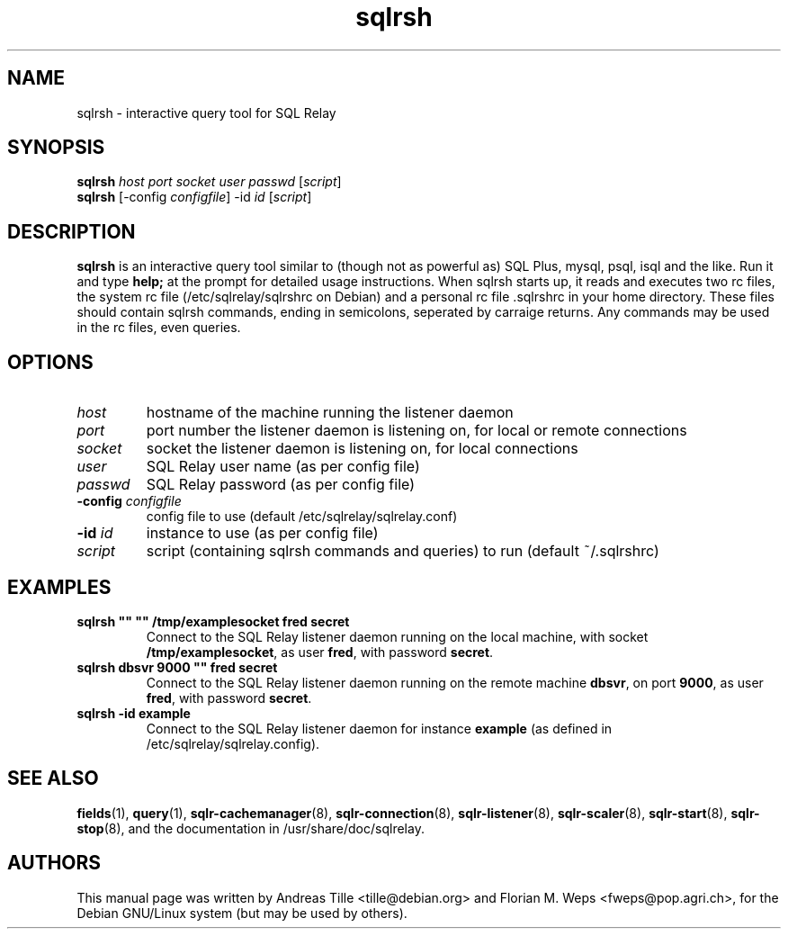 .TH sqlrsh 1 "2002-06-10" "interactive query tool" SQL\ Relay

.SH NAME
sqlrsh \- interactive query tool for SQL Relay

.SH SYNOPSIS
.B sqlrsh
\fIhost port socket user passwd \fR[\fIscript\fR]
.br
.B sqlrsh
[-config \fIconfigfile\fR] -id \fIid \fR[\fIscript\fR]
.br

.SH DESCRIPTION
.B sqlrsh
is an interactive query tool similar to (though not as powerful as)
SQL Plus, mysql, psql, isql and the like. Run it and type
.B help;
at the prompt for detailed usage instructions. When sqlrsh starts up,
it reads and executes two rc files, the system rc file
(/etc/sqlrelay/sqlrshrc on Debian) and a personal rc file .sqlrshrc in
your home directory. These files should contain sqlrsh commands,
ending in semicolons, seperated by carraige returns. Any commands may
be used in the rc files, even queries.

.SH OPTIONS
.TP
\fIhost\fR
hostname of the machine running the listener daemon
.TP
\fIport\fR
port number the listener daemon is listening on, for local or remote connections
.TP
\fIsocket\fR
socket the listener daemon is listening on, for local connections
.TP
\fIuser\fR
SQL Relay user name (as per config file)
.TP
\fIpasswd\fR
SQL Relay password (as per config file)
.TP
\fB-config\fR \fIconfigfile\fR
config file to use (default /etc/sqlrelay/sqlrelay.conf)
.TP
\fB-id\fR \fIid\fR
instance to use (as per config file)
.TP
\fIscript\fR
script (containing sqlrsh commands and queries) to run (default ~/.sqlrshrc)

.SH EXAMPLES
.TP
\fBsqlrsh "" "" /tmp/examplesocket fred secret\fR
Connect to the SQL Relay listener daemon running on the local
machine, with socket \fB/tmp/examplesocket\fR, as user \fBfred\fR,
with password \fBsecret\fR.
.TP
\fBsqlrsh dbsvr 9000 "" fred secret\fR
Connect to the SQL Relay listener daemon running on the remote
machine \fBdbsvr\fR, on port \fB9000\fR, as user \fBfred\fR,
with password \fBsecret\fR.
.TP
\fBsqlrsh -id example\fR
Connect to the SQL Relay listener daemon for instance \fBexample\fR
(as defined in /etc/sqlrelay/sqlrelay.config).

.SH SEE ALSO
\fBfields\fP(1),
\fBquery\fP(1),
\#\fBsqlrsh\fP(1),
\fBsqlr-cachemanager\fP(8),
\fBsqlr-connection\fP(8),
\fBsqlr-listener\fP(8),
\fBsqlr-scaler\fP(8),
\fBsqlr-start\fP(8),
\fBsqlr-stop\fP(8),
and the documentation in /usr/share/doc/sqlrelay.

.SH AUTHORS
This manual page was written by Andreas Tille <tille@debian.org> and
Florian M. Weps <fweps@pop.agri.ch>, for the Debian GNU/Linux system
(but may be used by others).
